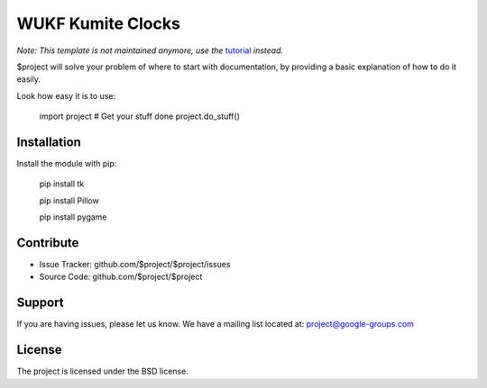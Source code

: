 WUKF Kumite Clocks
========


*Note: This template is not maintained anymore,
use the* `tutorial <https://github.com/readthedocs/tutorial-template/>`_ *instead.*

$project will solve your problem of where to start with documentation,
by providing a basic explanation of how to do it easily.

Look how easy it is to use:

    import project
    # Get your stuff done
    project.do_stuff()

Installation
------------

Install the module with pip:

    pip install tk 

    pip install Pillow
    
    pip install pygame

Contribute
----------

- Issue Tracker: github.com/$project/$project/issues
- Source Code: github.com/$project/$project

Support
-------

If you are having issues, please let us know.
We have a mailing list located at: project@google-groups.com

License
-------

The project is licensed under the BSD license.
